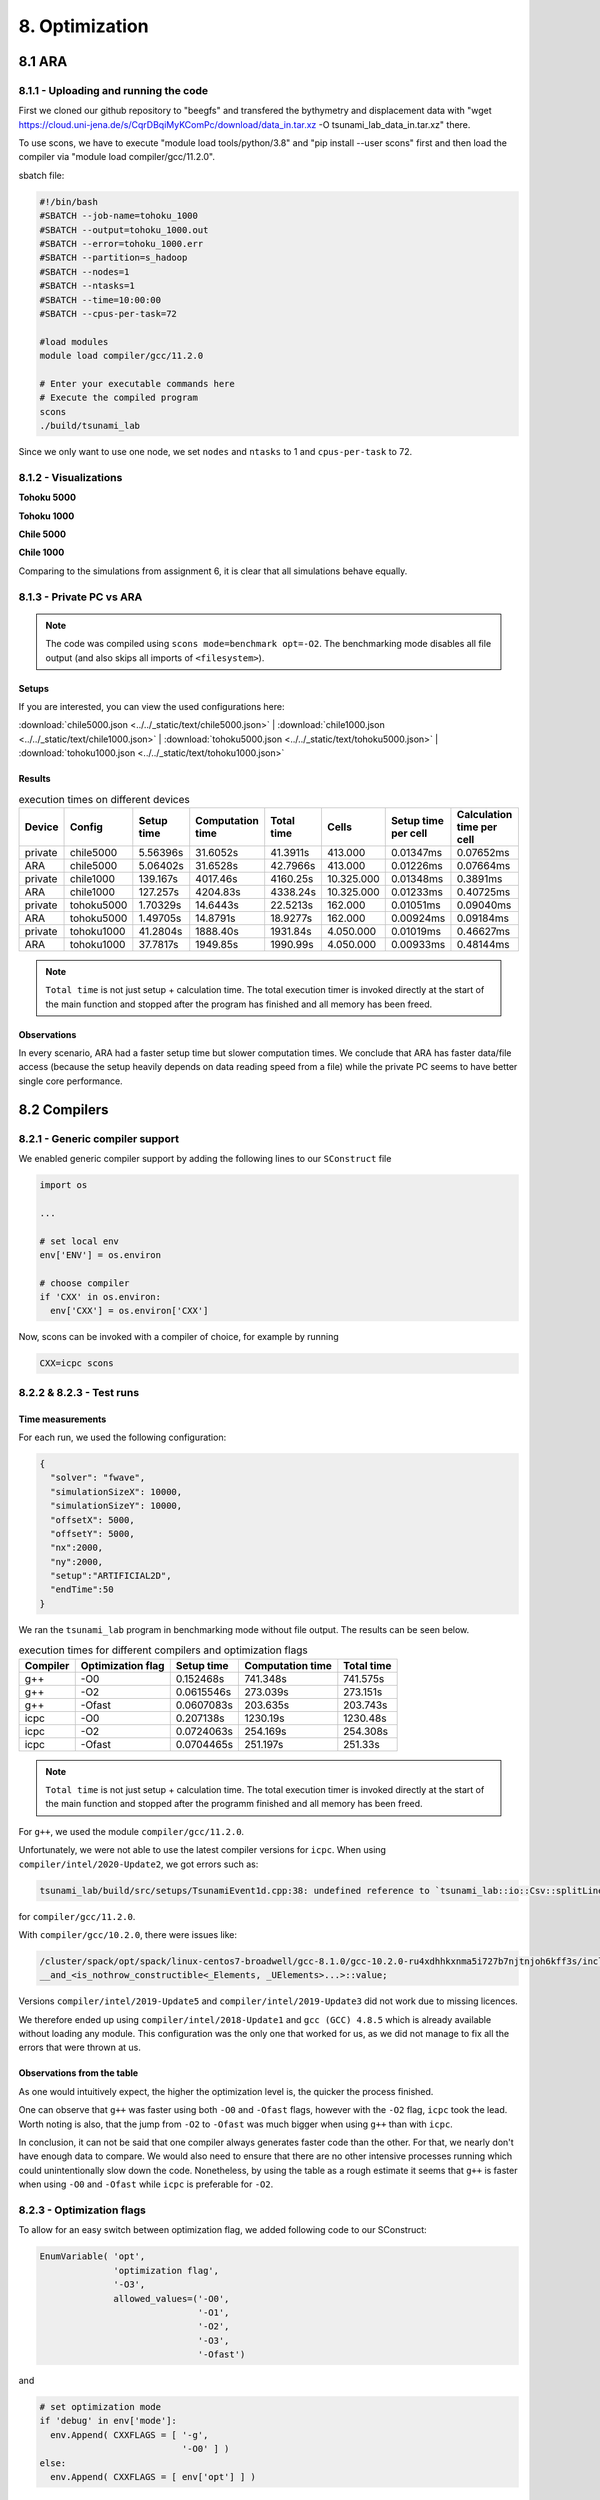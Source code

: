 8. Optimization
*****************

8.1 ARA
========

8.1.1 - Uploading and running the code
----------------------------------------

First we cloned our github repository to "beegfs" and transfered the bythymetry and displacement data with "wget https://cloud.uni-jena.de/s/CqrDBqiMyKComPc/download/data_in.tar.xz -O tsunami_lab_data_in.tar.xz" there.

To use scons, we have to execute "module load tools/python/3.8" and "pip install --user scons" first and then load the compiler via "module load compiler/gcc/11.2.0".


sbatch file: 

.. code-block:: text

    #!/bin/bash
    #SBATCH --job-name=tohoku_1000
    #SBATCH --output=tohoku_1000.out
    #SBATCH --error=tohoku_1000.err
    #SBATCH --partition=s_hadoop
    #SBATCH --nodes=1
    #SBATCH --ntasks=1
    #SBATCH --time=10:00:00
    #SBATCH --cpus-per-task=72

    #load modules
    module load compiler/gcc/11.2.0

    # Enter your executable commands here
    # Execute the compiled program
    scons
    ./build/tsunami_lab

Since we only want to use one node, we set ``nodes`` and ``ntasks`` to 1 and ``cpus-per-task`` to 72.

8.1.2 - Visualizations
--------------------------

**Tohoku 5000**

.. raw:: html

    <video width="100%" height="auto" controls>
      <source src="../../_static/assets/task_8-1-2_tohoku_5000.mp4" type="video/mp4">
    </video> 


**Tohoku 1000**

.. raw:: html

    <video width="100%" height="auto" controls>
      <source src="../../_static/assets/task_8-1-2_tohoku_1000.mp4" type="video/mp4">
    </video> 



**Chile 5000**

.. raw:: html

    <video width="100%" height="auto" controls>
      <source src="../../_static/assets/task_8-1-2_chile_5000.mp4" type="video/mp4">
    </video> 

**Chile 1000**

.. raw:: html

    <video width="100%" height="auto" controls>
      <source src="../../_static/assets/task_8-1-2_chile_1000.mp4" type="video/mp4">
    </video> 


Comparing to the simulations from assignment 6, it is clear that all simulations behave equally.

8.1.3 - Private PC vs ARA
---------------------------

.. note:: 

  The code was compiled using ``scons mode=benchmark opt=-O2``.
  The benchmarking mode disables all file output (and also skips all imports of ``<filesystem>``).

Setups
^^^^^^^^^^

If you are interested, you can view the used configurations here:

:download:`chile5000.json <../../_static/text/chile5000.json>`
|
:download:`chile1000.json <../../_static/text/chile1000.json>`
|
:download:`tohoku5000.json <../../_static/text/tohoku5000.json>`
|
:download:`tohoku1000.json <../../_static/text/tohoku1000.json>`

Results
^^^^^^^^^^

..  list-table:: execution times on different devices
    :header-rows: 1

    * - Device
      - Config
      - Setup time
      - Computation time
      - Total time
      - Cells
      - Setup time per cell
      - Calculation time per cell
    * - private
      - chile5000
      - 5.56396s
      - 31.6052s
      - 41.3911s
      - 413.000
      - 0.01347ms
      - 0.07652ms
    * - ARA
      - chile5000
      - 5.06402s
      - 31.6528s
      - 42.7966s
      - 413.000
      - 0.01226ms
      - 0.07664ms
    * - private
      - chile1000
      - 139.167s
      - 4017.46s
      - 4160.25s
      - 10.325.000
      - 0.01348ms
      - 0.3891ms
    * - ARA
      - chile1000
      - 127.257s
      - 4204.83s
      - 4338.24s
      - 10.325.000
      - 0.01233ms
      - 0.40725ms
    * - private
      - tohoku5000
      - 1.70329s
      - 14.6443s
      - 22.5213s
      - 162.000
      - 0.01051ms
      - 0.09040ms
    * - ARA
      - tohoku5000
      - 1.49705s
      - 14.8791s
      - 18.9277s
      - 162.000
      - 0.00924ms
      - 0.09184ms
    * - private
      - tohoku1000
      - 41.2804s
      - 1888.40s
      - 1931.84s
      - 4.050.000
      - 0.01019ms
      - 0.46627ms
    * - ARA
      - tohoku1000
      - 37.7817s
      - 1949.85s
      - 1990.99s
      - 4.050.000
      - 0.00933ms
      - 0.48144ms

.. note:: 
  ``Total time`` is not just setup + calculation time. 
  The total execution timer is invoked directly at the start of the main function 
  and stopped after the program has finished and all memory has been freed.

Observations
^^^^^^^^^^^^^^

In every scenario, ARA had a faster setup time but slower computation times.
We conclude that ARA has faster data/file access (because the setup heavily depends on data reading speed from a file)
while the private PC seems to have better single core performance.

8.2 Compilers
===============

8.2.1 - Generic compiler support
---------------------------------

We enabled generic compiler support by adding the following lines to our ``SConstruct`` file

.. code:: python

  import os

  ...

  # set local env
  env['ENV'] = os.environ

  # choose compiler
  if 'CXX' in os.environ:
    env['CXX'] = os.environ['CXX']

Now, scons can be invoked with a compiler of choice, for example by running

.. code:: bash

  CXX=icpc scons

8.2.2 & 8.2.3 - Test runs
--------------------------

Time measurements
^^^^^^^^^^^^^^^^^^^^^^^^^

For each run, we used the following configuration:

.. code:: json

  {
    "solver": "fwave",
    "simulationSizeX": 10000,
    "simulationSizeY": 10000,
    "offsetX": 5000,
    "offsetY": 5000,
    "nx":2000,
    "ny":2000,
    "setup":"ARTIFICIAL2D",
    "endTime":50
  }

We ran the ``tsunami_lab`` program in benchmarking mode without file output. The results can be seen below.

..  list-table:: execution times for different compilers and optimization flags
    :header-rows: 1

    * - Compiler
      - Optimization flag 
      - Setup time
      - Computation time
      - Total time
    * - g++
      - -O0 
      - 0.152468s
      - 741.348s
      - 741.575s
    * - g++
      - -O2
      - 0.0615546s
      - 273.039s
      - 273.151s
    * - g++
      - -Ofast
      - 0.0607083s
      - 203.635s
      - 203.743s
    * - icpc
      - -O0 
      - 0.207138s
      - 1230.19s
      - 1230.48s
    * - icpc
      - -O2
      - 0.0724063s
      - 254.169s
      - 254.308s
    * - icpc
      - -Ofast
      - 0.0704465s
      - 251.197s
      - 251.33s

.. note:: 
  ``Total time`` is not just setup + calculation time. 
  The total execution timer is invoked directly at the start of the main function 
  and stopped after the programm finished and all memory has been freed.

For ``g++``, we used the module ``compiler/gcc/11.2.0``.


Unfortunately, we were not able to use the latest compiler versions for ``icpc``. 
When using ``compiler/intel/2020-Update2``, we got errors such as:

.. code-block:: text

  tsunami_lab/build/src/setups/TsunamiEvent1d.cpp:38: undefined reference to `tsunami_lab::io::Csv::splitLine(std::__cxx11::basic_stringstream<char, std::char_traits<char>, std::allocator<char> >, char, std::vector<std::__cxx11::basic_string<char, std::char_traits<char>, std::allocator<char> >, std::allocator<std::__cxx11::basic_string<char, std::char_traits<char>, std::allocator<char> > > >&)'

for ``compiler/gcc/11.2.0``. 

With ``compiler/gcc/10.2.0``, there were issues like:

.. code-block:: text

  /cluster/spack/opt/spack/linux-centos7-broadwell/gcc-8.1.0/gcc-10.2.0-ru4xdhhkxnma5i727b7njtnjoh6kff3s/include/c++/10.2.0/tuple(566): error: pack "_UElements" does not have the same number of elements as "_Elements"
  __and_<is_nothrow_constructible<_Elements, _UElements>...>::value;

Versions ``compiler/intel/2019-Update5`` and ``compiler/intel/2019-Update3`` did not work due to missing licences.

We therefore ended up using ``compiler/intel/2018-Update1`` and ``gcc (GCC) 4.8.5`` which is already available without loading any module.
This configuration was the only one that worked for us, as we did not manage to fix all the errors that were thrown at us.

Observations from the table
^^^^^^^^^^^^^^^^^^^^^^^^^^^^^

As one would intuitively expect, the higher the optimization level is,
the quicker the process finished.

One can observe that ``g++`` was faster using both ``-O0`` and ``-Ofast`` flags, 
however with the ``-O2`` flag, ``icpc`` took the lead.
Worth noting is also, that the jump from ``-O2`` to ``-Ofast`` was much bigger when using ``g++`` than with ``icpc``.

In conclusion, it can not be said that one compiler always generates faster code than the other.
For that, we nearly don't have enough data to compare. 
We would also need to ensure that there are no other intensive processes running which could unintentionally slow down the code.
Nonetheless, by using the table as a rough estimate it seems that ``g++`` is faster when using ``-O0`` and ``-Ofast`` while ``icpc`` is preferable for ``-O2``.

8.2.3 - Optimization flags
---------------------------

To allow for an easy switch between optimization flag, we added following code to our SConstruct:

.. code:: python

  EnumVariable( 'opt',
                'optimization flag',
                '-O3',
                allowed_values=('-O0', 
                                '-O1', 
                                '-O2', 
                                '-O3', 
                                '-Ofast')

and 

.. code:: python

  # set optimization mode
  if 'debug' in env['mode']:
    env.Append( CXXFLAGS = [ '-g',
                             '-O0' ] )
  else:
    env.Append( CXXFLAGS = [ env['opt'] ] ) 

The dangers of -Ofast
^^^^^^^^^^^^^^^^^^^^^^^

One of the options that ``-Ofast`` enables is ``-ffast-math``.
With that, a whole lot of other options get activated as well, such as

  * -funsafe-math-optimizations

    * enables optimizations that allow arbitrary reassociations and transformations with no accuracy guarantees
    * does not try to preserve the sign of zeros
    * due to roundoff errors the associative law of algebra do not necessary hold for floating point numbers 
      and thus expressions like (x + y) + z are not necessary equal to x + (y + z)

  * -fnofinite-math-only
    
    * assumes that arguments and results are not NaNs or +-Infs -> unsafety

  * -fno-rounding-math
    
    * assumes that rounding mode is round to nearest

  * -fexcess-precision=fast

    * operations may be carried out in a wider precision than the types specified in the source if that would result in faster code, 
    * it is unpredictable when rounding to the types specified in the source code takes place

Our sources are
`<https://gcc.gnu.org/wiki/FloatingPointMath>`_
and
`<https://gcc.gnu.org/onlinedocs/gcc/Optimize-Options.html>`_

8.4 - Compiler reports
------------------------

We added the support for a compiler report flag with the following lines in our ``SConstruct``

.. code:: python

  EnumVariable( 'report',
                'flag for enabling reports',
                'none',
                allowed_values=('none', 
                                '-qopt-report', 
                                '-qopt-report=1', 
                                '-qopt-report=2',
                                '-qopt-report=3',
                                '-qopt-report=4',
                                '-qopt-report=5')

To test it out, we ran the code on the ARA machine with following parameters:

.. code:: bash

  CXX=icpc scons mode=benchmark opt=-O2 report=-qopt-report

The generated report for the main class (without the parts about submodules) can be found :download:`here. <../../_static/text/task8-2-4_main_optrpt.txt>`

We can see that five for-loops were not vectorized. For example:

.. code:: text

  LOOP BEGIN at build/src/main.cpp(488,5)
   remark #15333: loop was not vectorized: exception handling for a call prevents vectorization   [ build/src/main.cpp(497,54) ]

   LOOP BEGIN at build/src/main.cpp(492,7)
      remark #15333: loop was not vectorized: exception handling for a call prevents vectorization   [ build/src/main.cpp(497,54) ]
   LOOP END
  LOOP END

This snippet refers to the loops that provide our solver with data from a setup:

.. code:: cpp

    for (tsunami_lab::t_idx l_cy = 0; l_cy < l_ny; l_cy++)
    {
      for (tsunami_lab::t_idx l_cx = 0; l_cx < l_nx; l_cx++)
      {
      }
    }  

F-Wave optimization report
^^^^^^^^^^^^^^^^^^^^^^^^^^^^

The full report can be found :download:`here. <../../_static/text/task8-2-4_fwave_optrpt.txt>`

Starting with the ``computeEigenvalues()`` function, the report tells us that the lines

.. code:: cpp

  t_real l_hSqrtL = std::sqrt(i_hL);
  t_real l_hSqrtR = std::sqrt(i_hR);
  t_real l_ghSqrtRoe = m_gSqrt * std::sqrt(l_hRoe);

are inline:

.. code:: text

  -> INLINE: (20,21) std::sqrt(float)
  -> INLINE: (21,21) std::sqrt(float)
  -> INLINE: (29,34) std::sqrt(float)

This means that the call to std::sqrt(float) will be replaced with the actual implementation of that function.

For ``computeEigencoefficients``, we can see that 

.. code:: cpp

    t_real l_rInv[2][2] = {{0}};
    ...
    t_real l_fDelta[2] = {0};

are implemented by the compiler using ``memset``:

.. code:: text

  build/src/solvers/Fwave.cpp(48,23):remark #34000: call to memset implemented inline with stores with proven (alignment, offset): (16, 0)
  build/src/solvers/Fwave.cpp(55,22):remark #34000: call to memset implemented inline with stores with proven (alignment, offset): (16, 0)

For ``netUpdates``, the report tells us that

.. code::

  INLINE REPORT: (tsunami_lab::solvers::Fwave::netUpdates( [...] )) [3] build/src/solvers/Fwave.cpp(77,1)
  -> INLINE: (86,3) tsunami_lab::solvers::Fwave::computeEigenvalues( [...] )
    [...]
  -> INLINE: (97,3) tsunami_lab::solvers::Fwave::computeEigencoefficients( [...] )

We can conclude that the compiler is able to inline our calls to ``computeEigenvalues`` and ``computeEigencoefficients``.

WavePropagation2d optimization report
^^^^^^^^^^^^^^^^^^^^^^^^^^^^^^^^^^^^^^

The full report can be found :download:`here. <../../_static/text/task8-2-4_waveprop2d_optrpt.txt>`

To keep it short, the report tells us that the loops for the x- and y-sweep (which compute the net update)
could not be vectorized:

.. code:: text

  LOOP BEGIN at build/src/patches/WavePropagation2d.cpp(86,3)
   remark #15543: loop was not vectorized: loop with function call not considered an optimization candidate.

   LOOP BEGIN at build/src/patches/WavePropagation2d.cpp(88,5)
      remark #15523: loop was not vectorized: loop control variable l_ec was found, but loop iteration count cannot be computed before executing the loop
   LOOP END
  LOOP END

  LOOP BEGIN at build/src/patches/WavePropagation2d.cpp(152,3)
   remark #15543: loop was not vectorized: loop with function call not considered an optimization candidate.

   LOOP BEGIN at build/src/patches/WavePropagation2d.cpp(154,5)
      remark #15523: loop was not vectorized: loop control variable l_ed was found, but loop iteration count cannot be computed before executing the loop
   LOOP END
  LOOP END

.. note:: 
  
  Lines 86 and 88 are the two for-loops for y- and x-axis of the x-sweep and 
  lines 152 and 154 are the two for-loops for y- and x-axis of the y-sweep. 


8.3 Instrumentation and Performance Counters
==============================================

8.3.1 to 8.3.4 - VTune
-----------------------

For this part we used Intel VTune.
First we used the gui to specify our reports.

Then we used the following batch script to run the hotspots measurement:

.. code:: bash
  
  #!/bin/bash
  #SBATCH --job-name=vTune
  #SBATCH --output=vTune.out
  #SBATCH --error=vTune.err
  #SBATCH --partition=s_hadoop
  #SBATCH --nodes=1
  #SBATCH --ntasks=1
  #SBATCH --time=10:00:00
  #SBATCH --cpus-per-task=72

  module load compiler/intel/2020-Update2

  /cluster/intel/vtune_profiler_2020.2.0.610396/bin64/vtune -collect hotspots -app-working-dir /beegfs/xe63nel/tsunami_lab/build -- /beegfs/xe63nel/tsunami_lab/build/tsunami_lab ../configs/config.json

Hotspots
^^^^^^^^^^

..  image:: ../../_static/assets/task_8-3-1_hotspot_bottomUp.png

..  image:: ../../_static/assets/task_8-3-1_hotspot_topDown.png

The most compute-intensive part is the ``computeEigencoefficients()`` function. This was to be expected, since it computes

* the inverse of right eigenvector-matrix

* :math:`\Delta f`

* :math:`\Delta x \Psi_{i-1/2}`

* the two eigencoefficients as the product of the inverse of right eigenvector-matrix and :math:`\Delta f`

for all cell edges every time step.

It was interesting to see (although it should not come as a surprise) that the ``timeStep()`` function used up almost 99% 
of the CPU time. 

Threads
^^^^^^^^^^

..  image:: ../../_static/assets/task_8-3-1_threads.png

..  image:: ../../_static/assets/task_8-3-1_threads_chart.png

The poor result for the thread report was also expected, because we only compute sequentially.

8.3.5 - Code optimizations
---------------------------

TsunamiEvent2d speedup
^^^^^^^^^^^^^^^^^^^^^^^

In order to increase the speed of this setup, we introduced a variable ``lastnegativeIndex`` for the X and Y direction for the bathymetry and displacement.
The idea is the following: 
When making a bathymetry or displacement query on the arrays, we need to find the point of the data grid which is closest to our queried point.
With a naive implementation, we traverse the full arrays for x- and y-values every time until we have discovered the closest point.
Since the values are monotonically increasing, we start from index 0 and in the worst case, traverse the whole array.


If the first half of the array is filled with negative numbers due to an offset and the queried point has positive coordinates, we waste time traversing the negative part of the array.
We can optimize this if we traverse the array on initialization and save the index of the last negative number before the values turn positive. 
Now if we look for a positive coodinate, we will start searching from the saved index on and skip the negative part of the array. 


We tested this for the ``chile1000`` scenario (Chile Tsunami Simulation with 1000m cell size) in benchmarking mode:

Setup time:

* Before: 222.709s
* After: 140.509s

We can observe a 36.9% decrease in time.


Code snippets of the implementation:

1. traverse the x- and y-axis data for the bathymetry and note last negative index (initialized to 0)

.. code:: cpp

  if (m_xDataB[0] < 0 && m_xDataB[m_nxB - 1] > 0)
  {
    for (t_idx l_ix = 1; l_ix < m_nxB; l_ix++)
    {
      if (m_xDataB[l_ix - 1] < 0 && m_xDataB[l_ix] >= 0)
      {                
        m_lastNegativeIndexBX = l_ix - 1;
        break;
      }
    }
  }

2. use the saved index if the queried point is >= 0

.. code:: cpp

  tsunami_lab::t_real tsunami_lab::setups::TsunamiEvent2d::getBathymetryFromArray(t_real i_x,
                                                                                  t_real i_y) const
  {
  [...]
  t_idx l_ix = i_x >= 0 ? m_lastNegativeIndexBX : 1;

    for (; l_ix < m_nxB; l_ix++)
    {
    [...]
    }

F-Wave solver optimization  
^^^^^^^^^^^^^^^^^^^^^^^^^^^^

In ``computeEigencoefficients``, we changed

.. code:: cpp

  t_real l_rInv[2][2] = {{0}};
  l_rInv[0][0] = l_detInv * eigenvalueRoe_2;
  l_rInv[0][1] = -l_detInv;
  l_rInv[1][0] = -l_detInv * eigenvalueRoe_1;
  l_rInv[1][1] = l_detInv;

to 

.. code:: cpp

  t_real l_rInv[4] = {l_detInv * eigenvalueRoe_2, -l_detInv, -l_detInv * eigenvalueRoe_1, l_detInv};

in order to skip the unnecessary step of initializing the array to 0. Furthermore, we now use a one dimensional array for better performance.

Equally we did this for

.. code:: cpp 

  t_real l_fDelta[2] = {0};
  l_fDelta[0] = i_huR - i_huL;
  l_fDelta[1] = (i_huR * i_huR / i_hR + t_real(0.5) * m_g * i_hR * i_hR) - (i_huL * i_huL / i_hL + t_real(0.5) * m_g * i_hL * i_hL);

to 

.. code:: cpp

    t_real l_fDelta[2] = {{i_huR - i_huL}, {(i_huR * i_huR / i_hR + t_real(0.5) * m_g * i_hR * i_hR) - (i_huL * i_huL / i_hL + t_real(0.5) * m_g * i_hL * i_hL)}};


Coarse Output optimization
^^^^^^^^^^^^^^^^^^^^^^^^^^^

Inside the ``write()`` function in ``NetCdf.cpp`` we calculated

.. code:: cpp  
  
  l_data[l_i] /= m_k * m_k;

to get the average value of the ``m_k * m_k`` cells which we summed up. To optimize this, we compute 

.. code:: cpp

  t_real l_averagingFactor = 1 / m_k * m_k;

once and then reuse it wherever we need it:

.. code:: cpp

  l_b[l_i] *= l_averagingFactor;

This way, the division only happens once.

Individual phase ideas
========================

For the individual phase, we plan on building a graphical user interface using `ImGui <https://github.com/ocornut/imgui>`_.

We plan to implement following features:

* run a simulation with the click of a button
* stop a simulation with the click of a button
* specify simulation parameters (size, cells, endTime, etc.)
* specify file paths (netCdf output, checkpoint, bathymetry, displacement)
* save and load config files
* enable/disable checkpoints
* monitor time status in

  * ``simTime / endTime``

  * ``timeStep / maxTimeSteps``

  * current execution time (real time)

  * estimated real time left

* monitor CPU usage
* monitor Memory usage
* trigger a re-compilation with parameters

In case there is time left, we want to try to implement a `python script <https://kitware.github.io/paraview-docs/latest/python/>`_ (which can be called via the gui)
that calls Paraview and renders an animation from a solution file, without the need for the Paraview Gui. 
However this part of the project is entirely optional and we are unsure if we will have the capabilities to implement it.